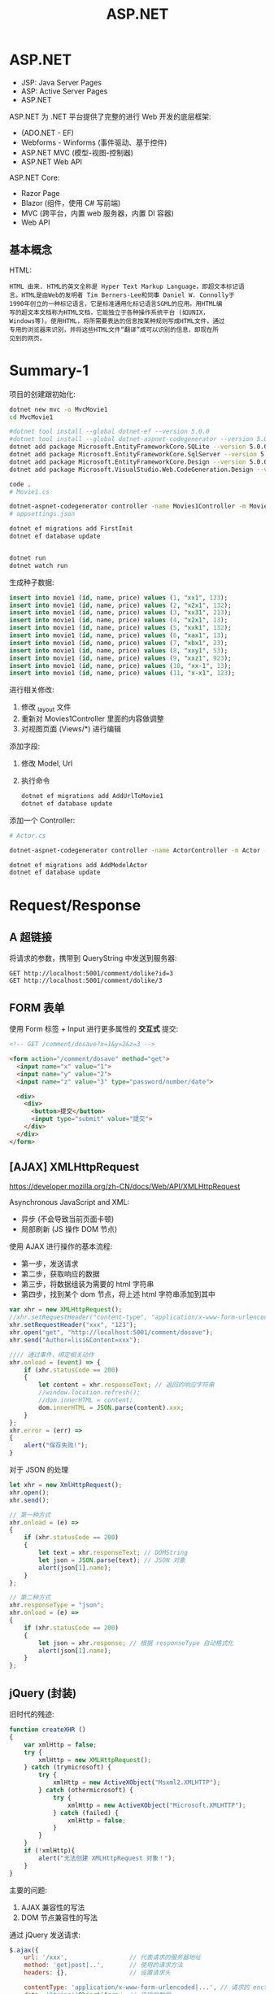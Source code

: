 #+TITLE: ASP.NET



* ASP.NET

- JSP: Java Server Pages
- ASP: Active Server Pages
- ASP.NET

ASP.NET 为 .NET 平台提供了完整的进行 Web 开发的底层框架:
- (ADO.NET - EF)
- Webforms - Winforms (事件驱动、基于控件)
- ASP.NET MVC (模型-视图-控制器)
- ASP.NET Web API

ASP.NET Core:
- Razor Page
- Blazor (组件，使用 C# 写前端)
- MVC (跨平台，内置 web 服务器，内置 DI 容器)
- Web API

** 基本概念

HTML:
#+begin_example
HTML 由来. HTML的英文全称是 Hyper Text Markup Language，即超文本标记语
言。HTML是由Web的发明者 Tim Berners-Lee和同事 Daniel W. Connolly于
1990年创立的一种标记语言，它是标准通用化标记语言SGML的应用。用HTML编
写的超文本文档称为HTML文档，它能独立于各种操作系统平台 (如UNIX，
Windows等)。使用HTML，将所需要表达的信息按某种规则写成HTML文件，通过
专用的浏览器来识别，并将这些HTML文件“翻译”成可以识别的信息，即现在所
见到的网页。
#+end_example

* Summary-1

项目的创建跟初始化:
#+begin_src sh
  dotnet new mvc -o MvcMovie1
  cd MvcMovie1
  
  #dotnet tool install --global dotnet-ef --version 5.0.0
  #dotnet tool install --global dotnet-aspnet-codegenerator --version 5.0.0
  dotnet add package Microsoft.EntityFrameworkCore.SQLite --version 5.0.0
  dotnet add package Microsoft.EntityFrameworkCore.SqlServer --version 5.0.0
  dotnet add package Microsoft.EntityFrameworkCore.Design --version 5.0.0
  dotnet add package Microsoft.VisualStudio.Web.CodeGeneration.Design --version 5.0.0
  
  code .
  # Movie1.cs
  
  dotnet-aspnet-codegenerator controller -name Movies1Controller -m Movie1 -dc MvcMovie1Context --relativeFolderPath Controllers --useDefaultLayout --referenceScriptLibraries -sqlite
  # appsettings.json
  
  dotnet ef migrations add FirstInit
  dotnet ef database update
  
  
  dotnet run
  dotnet watch run
#+end_src

生成种子数据:
#+begin_src sql
  insert into movie1 (id, name, price) values (1, "xx1", 123);
  insert into movie1 (id, name, price) values (2, "x2x1", 132);
  insert into movie1 (id, name, price) values (3, "xx31", 213);
  insert into movie1 (id, name, price) values (4, "x2x1", 13);
  insert into movie1 (id, name, price) values (5, "xxk1", 132);
  insert into movie1 (id, name, price) values (6, "xax1", 13);
  insert into movie1 (id, name, price) values (7, "xbx1", 23);
  insert into movie1 (id, name, price) values (8, "xxy1", 53);
  insert into movie1 (id, name, price) values (9, "xxz1", 923);
  insert into movie1 (id, name, price) values (10, "xx-1", 13);
  insert into movie1 (id, name, price) values (11, "x-x1", 123);
#+end_src

进行相关修改:
1. 修改 _layout 文件
2. 重新对 Movies1Controller 里面的内容做调整
3. 对视图页面 (Views/*) 进行编辑

添加字段:
1. 修改 Model, Url
2. 执行命令
   #+begin_src sh
     dotnet ef migrations add AddUrlToMovie1
     dotnet ef database update
   #+end_src   

添加一个 Controller:
#+begin_src sh
  # Actor.cs
  
  dotnet-aspnet-codegenerator controller -name ActorController -m Actor -dc MvcMovie1Context --relativeFolderPath Controllers --useDefaultLayout --referenceScriptLibraries -sqlite
  
  dotnet ef migrations add AddModelActor
  dotnet ef database update
#+end_src

* Request/Response
** A 超链接

将请求的参数，携带到 QueryString 中发送到服务器:
: GET http://localhost:5001/comment/dolike?id=3
: GET http://localhost:5001/comment/dolike/3

** FORM 表单

使用 Form 标签 + Input 进行更多属性的 *交互式* 提交:
#+begin_src html
  <!-- GET /comment/dosave?x=1&y=2&z=3 -->
  
  <form action="/comment/dosave" method="get">
    <input name="x" value="1">
    <input name="y" value="2">
    <input name="z" value="3" type="password/number/date">
  
    <div>
      <div>
        <button>提交</button>
        <input type="submit" value="提交">
      </div>
    </div>
  </form>
#+end_src

** [AJAX] XMLHttpRequest

https://developer.mozilla.org/zh-CN/docs/Web/API/XMLHttpRequest

Asynchronous JavaScript and XML:
- 异步 (不会导致当前页面卡顿)
- 局部刷新 (JS 操作 DOM 节点)

使用 AJAX 进行操作的基本流程:
- 第一步，发送请求
- 第二步，获取响应的数据
- 第三步，将数据组装为需要的 html 字符串
- 第四步，找到某个 dom 节点，将上述 html 字符串添加到其中

#+begin_src js
  var xhr = new XMLHttpRequest();
  //xhr.setRequestHeader("content-type", "application/x-www-form-urlencoded");
  xhr.setRequestHeader("xxx", "123");
  xhr.open("get", "http://localhost:5001/comment/dosave");  
  xhr.send("Author=lisi&Content=xxx");
  
  //// 通过事件，绑定相关动作
  xhr.onload = (event) => {
      if (xhr.statusCode == 200)
      {
          let content = xhr.responseText; // 返回的响应字符串
          //window.location.refresh();
          //dom.innerHTML = content;
          dom.innerHTML = JSON.parse(content).xxx;
      }
  };
  xhr.error = (err) =>
  {
      alert("保存失败!");
  }
#+end_src

对于 JSON 的处理
#+begin_src js
  let xhr = new XmlHttpRequest();
  xhr.open();
  xhr.send();
  
  // 第一种方式
  xhr.onload = (e) =>
  {
      if (xhr.statusCode == 200)
      {
          let text = xhr.responseText; // DOMString
          let json = JSON.parse(text); // JSON 对象
          alert(json[1].name);
      }
  };
  
  // 第二种方式
  xhr.responseType = "json";
  xhr.onload = (e) =>
  {
      if (xhr.statusCode == 200)
      {
          let json = xhr.response; // 根据 responseType 自动格式化
          alert(json[1].name);
      }
  };
#+end_src


** jQuery (封装)

旧时代的残迹:
#+begin_src js
  function createXHR ()
  {
      var xmlHttp = false;
      try {
          xmlHttp = new XMLHttpRequest();
      } catch (trymicrosoft) {
          try {
              xmlHttp = new ActiveXObject("Msxml2.XMLHTTP");
          } catch (othermicrosoft) {
              try {
                  xmlHttp = new ActiveXObject("Microsoft.XMLHTTP");
              } catch (failed) {
                  xmlHttp = false;
              }
          }
      }
      if (!xmlHttp){
          alert("无法创建 XMLHttpRequest 对象！");
      }
  }
#+end_src

主要的问题:
1. AJAX 兼容性的写法
2. DOM 节点兼容性的写法

通过 jQuery 发送请求:
#+begin_src js
  $.ajax({
      url: '/xxx',                 // 代表请求的服务器地址
      method: 'get|post|..',       // 使用的请求方法
      headers: {},                 // 设置请求头
  
      contentType: 'application/x-www-form-urlencoded|...', // 请求的 enctype
      data: 'String'|Object|Array, // 传输的数据
      processData: true|false,     // true: 若 data 是字符串不处理，否则调用 $.params(data, tranditional) 将其转换为 UrlSearchParams 格式
      tranditional: false|true,    // 此参数将会传给上述 $.param 函数，决定是否深度序列
  
      dataType: 'json?xml?text',   // 默认根据 response 头部的信息自动推测
      async: true|false,           // 是否使用异步请求的方式
      xhr: () => { var xhr = $.ajaxSettings.xhr() }, // 创建 xhr 后调用
      xhrFields: { withCredentials: true },          // 跨域
      timeout, cache, accepts, contents, crossDomain, converters, jsonp, mimeType
  }).done((data) => {
      console.log(data.xxx);
  }).fail((xhr, status, err) => {
      console.error(err);
  }).always((data|xhr, status) => {
      console.log("终于结束了!");
  });
  
  // 语法糖
  $.get("/xxx", callback);
  $.get("/xxx").done(callback);
  $.post("/xxx", callback);
  $.post("/xxx", { id: 1 }, callback);
  $.post("/xxx", { id: 1 }).done(callback);
  
  // 下面是等同的
  $.ajax({
      method: "get",
      url: "/xxx",
      dataType: "json"
  }).done(function (data) {
      // data is json
  });
  $.getJSON("/XXX", callback);        // 1 个函数
  $.getJSON("/XXX", { a: 2, b: 3});   // 1 个 json
  $.getJSON("/XXX", { a: 2, b: 3},  callback); // 两个，数据和函数
  
  // 下面是等同的
  $.ajax({
      method: "get",
      url: "/xxx"
  }).done(function(data) {
      $("h3").html(data);
  });
  $("h3").load("/xxx");
  
  // 加载 js 脚本
  $.getScript("/xxxx.js");
#+end_src
